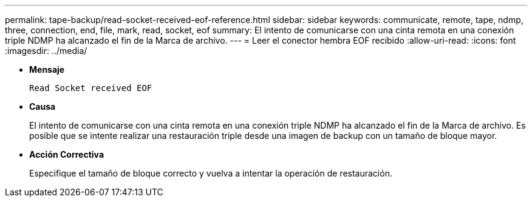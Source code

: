 ---
permalink: tape-backup/read-socket-received-eof-reference.html 
sidebar: sidebar 
keywords: communicate, remote, tape, ndmp, three, connection, end, file, mark, read, socket, eof 
summary: El intento de comunicarse con una cinta remota en una conexión triple NDMP ha alcanzado el fin de la Marca de archivo.  
---
= Leer el conector hembra EOF recibido
:allow-uri-read: 
:icons: font
:imagesdir: ../media/


* *Mensaje*
+
`Read Socket received EOF`

* *Causa*
+
El intento de comunicarse con una cinta remota en una conexión triple NDMP ha alcanzado el fin de la Marca de archivo. Es posible que se intente realizar una restauración triple desde una imagen de backup con un tamaño de bloque mayor.

* *Acción Correctiva*
+
Especifique el tamaño de bloque correcto y vuelva a intentar la operación de restauración.


